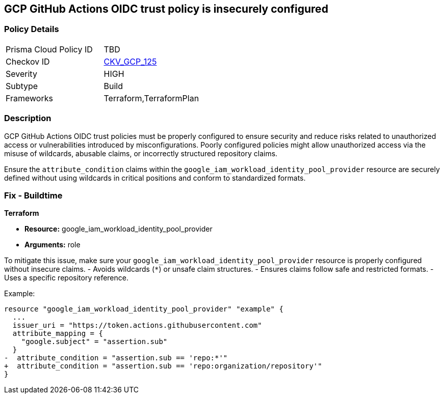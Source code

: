 == GCP GitHub Actions OIDC trust policy is insecurely configured


=== Policy Details 

[width=45%]
[cols="1,1"]
|=== 
|Prisma Cloud Policy ID 
| TBD

|Checkov ID 
| https://github.com/bridgecrewio/checkov/blob/main/checkov/terraform/checks/resource/gcp/GithubActionsOIDCTrustPolicy.py[CKV_GCP_125]

|Severity
|HIGH

|Subtype
|Build

|Frameworks
|Terraform,TerraformPlan

|=== 



=== Description


GCP GitHub Actions OIDC trust policies must be properly configured to ensure security and reduce risks related to unauthorized access or vulnerabilities introduced by misconfigurations. Poorly configured policies might allow unauthorized access via the misuse of wildcards, abusable claims, or incorrectly structured repository claims.

Ensure the `attribute_condition` claims within the `google_iam_workload_identity_pool_provider` resource are securely defined without using wildcards in critical positions and conform to standardized formats.


=== Fix - Buildtime


*Terraform* 


* *Resource:*  google_iam_workload_identity_pool_provider
* *Arguments:* role

To mitigate this issue, make sure your `google_iam_workload_identity_pool_provider` resource is properly configured without insecure claims.
- Avoids wildcards (`*`) or unsafe claim structures.
- Ensures claims follow safe and restricted formats.
- Uses a specific repository reference.

Example:

[source,go]
----
resource "google_iam_workload_identity_pool_provider" "example" {
  ...
  issuer_uri = "https://token.actions.githubusercontent.com"
  attribute_mapping = {
    "google.subject" = "assertion.sub"
  }
-  attribute_condition = "assertion.sub == 'repo:*'"
+  attribute_condition = "assertion.sub == 'repo:organization/repository'"
}
----
